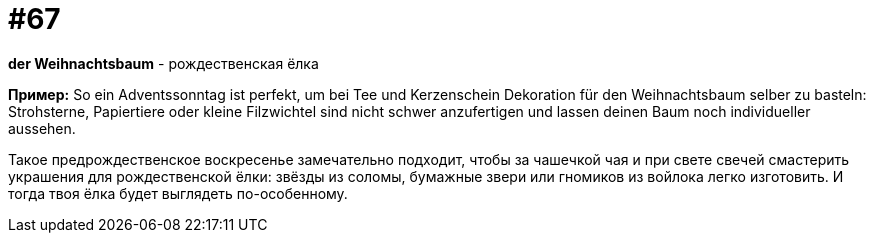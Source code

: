 [#16_067]
= #67

*der Weihnachtsbaum* - рождественская ёлка

*Пример:*
So ein Adventssonntag ist perfekt, um bei Tee und Kerzenschein Dekoration für den Weihnachtsbaum selber zu basteln: Strohsterne, Papiertiere oder kleine Filzwichtel sind nicht schwer anzufertigen und lassen deinen Baum noch individueller aussehen. 

Такое предрождественское воскресенье замечательно подходит, чтобы за чашечкой чая и при свете свечей смастерить украшения для рождественской ёлки: звёзды из соломы, бумажные звери или гномиков из войлока легко изготовить. И тогда твоя ёлка будет выглядеть по-особенному.
